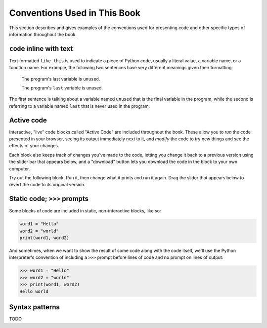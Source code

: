 Conventions Used in This Book
-----------------------------

This section describes and gives examples of the conventions used for
presenting code and other specific types of information throughout the book.


``code`` inline with text
^^^^^^^^^^^^^^^^^^^^^^^^^

Text formatted ``like this`` is used to indicate a piece of Python code,
usually a literal value, a variable name, or a function name.  For example, the
following two sentences have very different meanings given their formatting:

  The program's last variable is ``unused``.

  The program's ``last`` variable is unused.

The first sentence is talking about a variable named ``unused`` that is the
final variable in the program, while the second is referring to a variable
named ``last`` that is never used in the program.


Active code
^^^^^^^^^^^

Interactive, "live" code blocks called "Active Code" are included throughout
the book.  These allow you to *run* the code presented in your browser, seeing
its output immediately next to it, and *modify* the code to try new things and
see the effects of your changes.

Each block also keeps track of changes you've made to the code, letting you
change it back to a previous version using the slider bar that appears below,
and a "download" button lets you download the code in the block to your own
computer.

Try out the following block.  Run it, then change what it prints and run it
again.  Drag the slider that appears below to revert the code to its original
version.

.. activecode:: conventions01

   print("Hello, world!")


Static code; ``>>>`` prompts
^^^^^^^^^^^^^^^^^^^^^^^^^^^^

Some blocks of code are included in static, non-interactive blocks, like so:

.. code:: python

   word1 = "Hello"
   word2 = "world"
   print(word1, word2)

And sometimes, when we want to show the result of some code along with the code
itself, we'll use the Python interpreter's convention of including a ``>>>``
prompt before lines of code and no prompt on lines of output:

.. code:: python

   >>> word1 = "Hello"
   >>> word2 = "world"
   >>> print(word1, word2)
   Hello world
 

Syntax patterns
^^^^^^^^^^^^^^^

TODO
